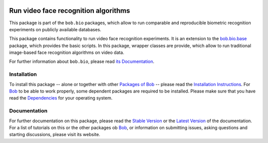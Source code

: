 .. vim: set fileencoding=utf-8 :
.. Andre Anjos <andre.anjos@idiap.ch>
.. Thu 30 Jan 08:46:53 2014 CET

.. image:: http://img.shields.io/badge/docs-stable-yellow.png
   :target: http://pythonhosted.org/bob.bio.video/index.html
.. image:: http://img.shields.io/badge/docs-latest-orange.png
   :target: https://www.idiap.ch/software/bob/docs/latest/bioidiap/bob.bio.video/master/index.html
.. image:: http://travis-ci.org/bioidiap/bob.bio.video.svg?branch=v2.0.2
   :target: https://travis-ci.org/bioidiap/bob.bio.video?branch=v2.0.2
.. image:: https://coveralls.io/repos/bioidiap/bob.bio.video/badge.svg?branch=v2.0.2
   :target: https://coveralls.io/r/bioidiap/bob.bio.video?branch=v2.0.2
.. image:: https://img.shields.io/badge/github-master-0000c0.png
   :target: https://github.com/bioidiap/bob.bio.video/tree/master
.. image:: http://img.shields.io/pypi/v/bob.bio.video.png
   :target: https://pypi.python.org/pypi/bob.bio.video
.. image:: http://img.shields.io/pypi/dm/bob.bio.video.png
   :target: https://pypi.python.org/pypi/bob.bio.video

=======================================
 Run video face recognition algorithms
=======================================

This package is part of the ``bob.bio`` packages, which allow to run comparable and reproducible biometric recognition experiments on publicly available databases.

This package contains functionality to run video face recognition experiments.
It is an extension to the `bob.bio.base <http://pypi.python.org/pypi/bob.bio.base>`_ package, which provides the basic scripts.
In this package, wrapper classes are provide, which allow to run traditional image-based face recognition algorithms on video data.

For further information about ``bob.bio``, please read `its Documentation <http://pythonhosted.org/bob.bio.base/index.html>`_.

Installation
------------
To install this package -- alone or together with other `Packages of Bob <https://github.com/idiap/bob/wiki/Packages>`_ -- please read the `Installation Instructions <https://github.com/idiap/bob/wiki/Installation>`_.
For Bob_ to be able to work properly, some dependent packages are required to be installed.
Please make sure that you have read the `Dependencies <https://github.com/idiap/bob/wiki/Dependencies>`_ for your operating system.

Documentation
-------------
For further documentation on this package, please read the `Stable Version <http://pythonhosted.org/bob.bio.video/index.html>`_ or the `Latest Version <https://www.idiap.ch/software/bob/docs/latest/bioidiap/bob.bio.video/master/index.html>`_ of the documentation.
For a list of tutorials on this or the other packages ob Bob_, or information on submitting issues, asking questions and starting discussions, please visit its website.

.. _bob: https://www.idiap.ch/software/bob
